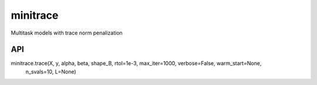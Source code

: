 minitrace
=========

Multitask models with trace norm penalization

API
---
minitrace.trace(X, y, alpha, beta, shape_B, rtol=1e-3, max_iter=1000, verbose=False, warm_start=None,
          n_svals=10, L=None)